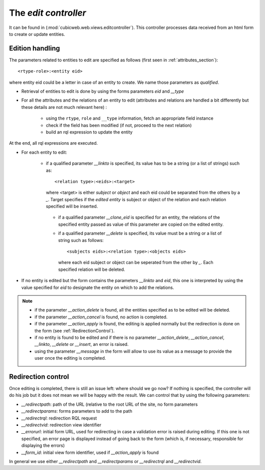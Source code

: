 .. _edit_controller:

The `edit controller`
---------------------

It can be found in (:mod:`cubicweb.web.views.editcontroller`). This
controller processes data received from an html form to create or
update entities.

Edition handling
~~~~~~~~~~~~~~~~

The parameters related to entities to edit are specified as follows
(first seen in :ref:`attributes_section`)::

  <rtype-role>:<entity eid>

where entity eid could be a letter in case of an entity to create. We
name those parameters as *qualified*.

* Retrieval of entities to edit is done by using the forms parameters
  `eid` and `__type`

* For all the attributes and the relations of an entity to edit
  (attributes and relations are handled a bit differently but these
  details are not much relevant here) :

   * using the ``rtype``, ``role`` and ``__type`` information, fetch
     an appropriate field instance

   * check if the field has been modified (if not, proceed to the next
     relation)

   * build an rql expression to update the entity

At the end, all rql expressions are executed.

* For each entity to edit:

   * if a qualified parameter `__linkto` is specified, its value has
     to be a string (or a list of strings) such as: ::

        <relation type>:<eids>:<target>

     where <target> is either `subject` or `object` and each eid could
     be separated from the others by a `_`. Target specifies if the
     *edited entity* is subject or object of the relation and each
     relation specified will be inserted.

    * if a qualified parameter `__clone_eid` is specified for an entity, the
      relations of the specified entity passed as value of this parameter are
      copied on the edited entity.

    * if a qualified parameter `__delete` is specified, its value must be
      a string or a list of string such as follows: ::

          <subjects eids>:<relation type>:<objects eids>

      where each eid subject or object can be seperated from the other
      by `_`. Each specified relation will be deleted.


* If no entity is edited but the form contains the parameters `__linkto`
  and `eid`, this one is interpreted by using the value specified for `eid`
  to designate the entity on which to add the relations.

.. note::

   * if the parameter `__action_delete` is found, all the entities specified
     as to be edited will be deleted.

   * if the parameter `__action_cancel` is found, no action is completed.

   * if the parameter `__action_apply` is found, the editing is
     applied normally but the redirection is done on the form (see
     :ref:`RedirectionControl`).

   * if no entity is found to be edited and if there is no parameter
     `__action_delete`, `__action_cancel`, `__linkto`, `__delete` or
     `__insert`, an error is raised.

   * using the parameter `__message` in the form will allow to use its value
     as a message to provide the user once the editing is completed.


.. _RedirectionControl:

Redirection control
~~~~~~~~~~~~~~~~~~~
Once editing is completed, there is still an issue left: where should we go
now? If nothing is specified, the controller will do his job but it does not
mean we will be happy with the result. We can control that by using the
following parameters:

* `__redirectpath`: path of the URL (relative to the root URL of the site,
  no form parameters

* `__redirectparams`: forms parameters to add to the path

* `__redirectrql`: redirection RQL request

* `__redirectvid`: redirection view identifier

* `__errorurl`: initial form URL, used for redirecting in case a validation
  error is raised during editing. If this one is not specified, an error page
  is displayed instead of going back to the form (which is, if necessary,
  responsible for displaying the errors)

* `__form_id`: initial view form identifier, used if `__action_apply` is
  found

In general we use either `__redirectpath` and `__redirectparams` or
`__redirectrql` and `__redirectvid`.
